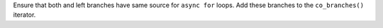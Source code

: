 Ensure that both and left branches have same source for ``async for`` loops.
Add these branches to the ``co_branches()`` iterator.
